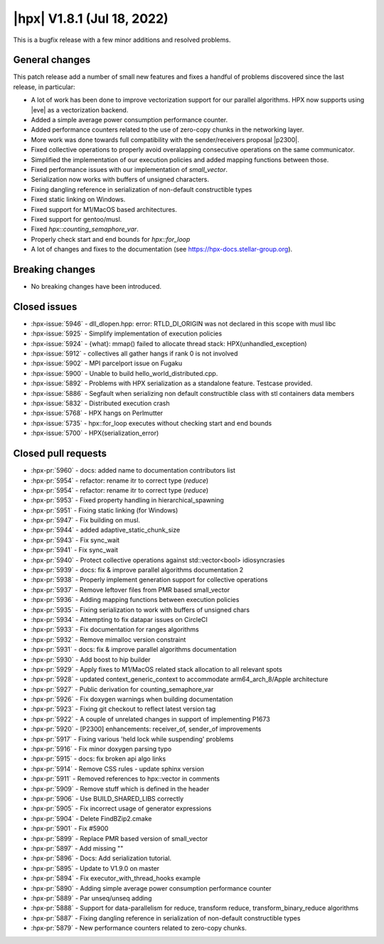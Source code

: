 ..
    Copyright (C) 2007-2022 Hartmut Kaiser

    SPDX-License-Identifier: BSL-1.0
    Distributed under the Boost Software License, Version 1.0. (See accompanying
    file LICENSE_1_0.txt or copy at http://www.boost.org/LICENSE_1_0.txt)

.. _hpx_1_8_1:

===========================
|hpx| V1.8.1 (Jul 18, 2022)
===========================

This is a bugfix release with a few minor additions and resolved problems.

General changes
===============

This patch release add a number of small new features and fixes a handful of
problems discovered since the last release, in particular:

- A lot of work has been done to improve vectorization support for our parallel
  algorithms. HPX now supports using |eve| as a vectorization backend.
- Added a simple average power consumption performance counter.
- Added performance counters related to the use of zero-copy chunks in the
  networking layer.
- More work was done towards full compatibility with the sender/receivers
  proposal |p2300|.
- Fixed collective operations to properly avoid overalapping consecutive
  operations on the same communicator.
- Simplified the implementation of our execution policies and added mapping
  functions between those.
- Fixed performance issues with our implementation of `small_vector`.
- Serialization now works with buffers of unsigned characters.
- Fixing dangling reference in serialization of non-default constructible types
- Fixed static linking on Windows.
- Fixed support for M1/MacOS based architectures.
- Fixed support for gentoo/musl.
- Fixed `hpx::counting_semaphore_var`.
- Properly check start and end bounds for `hpx::for_loop`
- A lot of changes and fixes to the documentation (see
  https://hpx-docs.stellar-group.org).

Breaking changes
================

- No breaking changes have been introduced.

Closed issues
=============

* :hpx-issue:`5946` - dll_dlopen.hpp: error: RTLD_DI_ORIGIN was not declared in this scope with musl libc
* :hpx-issue:`5925` - Simplify implementation of execution policies
* :hpx-issue:`5924` - {what}: mmap() failed to allocate thread stack: HPX(unhandled_exception)
* :hpx-issue:`5912` - collectives all gather hangs if rank 0 is not involved
* :hpx-issue:`5902` - MPI parcelport issue on Fugaku
* :hpx-issue:`5900` - Unable to build hello_world_distributed.cpp.
* :hpx-issue:`5892` - Problems with HPX serialization as a standalone feature. Testcase provided.
* :hpx-issue:`5886` - Segfault when serializing non default constructible class with stl containers data members
* :hpx-issue:`5832` - Distributed execution crash
* :hpx-issue:`5768` - HPX hangs on Perlmutter
* :hpx-issue:`5735` - hpx::for_loop executes without checking start and end bounds
* :hpx-issue:`5700` - HPX(serialization_error)

Closed pull requests
====================

* :hpx-pr:`5960` - docs: added name to documentation contributors list
* :hpx-pr:`5954` - refactor: rename itr to correct type (`reduce`)
* :hpx-pr:`5954` - refactor: rename itr to correct type (`reduce`)
* :hpx-pr:`5953` - Fixed property handling in hierarchical_spawning
* :hpx-pr:`5951` - Fixing static linking (for Windows)
* :hpx-pr:`5947` - Fix building on musl.
* :hpx-pr:`5944` - added adaptive_static_chunk_size
* :hpx-pr:`5943` - Fix sync_wait
* :hpx-pr:`5941` - Fix sync_wait
* :hpx-pr:`5940` - Protect collective operations against std::vector<bool> idiosyncrasies
* :hpx-pr:`5939` - docs: fix & improve parallel algorithms documentation 2
* :hpx-pr:`5938` - Properly implement generation support for collective operations
* :hpx-pr:`5937` - Remove leftover files from PMR based small_vector
* :hpx-pr:`5936` - Adding mapping functions between execution policies
* :hpx-pr:`5935` - Fixing serialization to work with buffers of unsigned chars
* :hpx-pr:`5934` - Attempting to fix datapar issues on CircleCI
* :hpx-pr:`5933` - Fix documentation for ranges algorithms
* :hpx-pr:`5932` - Remove mimalloc version constraint
* :hpx-pr:`5931` - docs: fix & improve parallel algorithms documentation
* :hpx-pr:`5930` - Add boost to hip builder
* :hpx-pr:`5929` - Apply fixes to M1/MacOS related stack allocation to all relevant spots
* :hpx-pr:`5928` - updated context_generic_context to accommodate arm64_arch_8/Apple architecture
* :hpx-pr:`5927` - Public derivation for counting_semaphore_var
* :hpx-pr:`5926` - Fix doxygen warnings when building documentation
* :hpx-pr:`5923` - Fixing git checkout to reflect latest version tag
* :hpx-pr:`5922` - A couple of unrelated changes in support of implementing P1673
* :hpx-pr:`5920` - [P2300] enhancements: receiver_of, sender_of improvements
* :hpx-pr:`5917` - Fixing various 'held lock while suspending' problems
* :hpx-pr:`5916` - Fix minor doxygen parsing typo
* :hpx-pr:`5915` - docs: fix broken api algo links
* :hpx-pr:`5914` - Remove CSS rules - update sphinx version
* :hpx-pr:`5911` - Removed references to hpx::vector in comments
* :hpx-pr:`5909` - Remove stuff which is defined in the header
* :hpx-pr:`5906` - Use BUILD_SHARED_LIBS correctly
* :hpx-pr:`5905` - Fix incorrect usage of generator expressions
* :hpx-pr:`5904` - Delete FindBZip2.cmake
* :hpx-pr:`5901` - Fix #5900
* :hpx-pr:`5899` - Replace PMR based version of small_vector
* :hpx-pr:`5897` - Add missing ""
* :hpx-pr:`5896` - Docs: Add serialization tutorial.
* :hpx-pr:`5895` - Update to V1.9.0 on master
* :hpx-pr:`5894` - Fix executor_with_thread_hooks example
* :hpx-pr:`5890` - Adding simple average power consumption performance counter
* :hpx-pr:`5889` - Par unseq/unseq adding
* :hpx-pr:`5888` - Support for data-parallelism for reduce, transform reduce, transform_binary_reduce algorithms
* :hpx-pr:`5887` - Fixing dangling reference in serialization of non-default constructible types
* :hpx-pr:`5879` - New performance counters related to zero-copy chunks.
